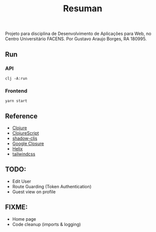 #+TITLE: Resuman
Projeto para disciplina de Desenvolvimento de Aplicações para Web, no Centro Universitário FACENS. Por Gustavo Araujo Borges, RA 180995.

** Run
*** API
    #+BEGIN_SRC shell
    clj -A:run
    #+END_SRC
*** Frontend
    #+BEGIN_SRC shell
    yarn start
    #+END_SRC

** Reference
   * [[https://clojure.org/][Clojure]]
   * [[https://clojurescript.org/][ClojureScript]]
   * [[https://shadow-cljs.org/][shadow-cljs]]
   * [[https://developers.google.com/closure/][Google Closure]]
   * [[https://github.com/lilactown/helix][Helix]]
   * [[https://tailwindcss.com/][tailwindcss]]

** TODO:
   * Edit User
   * Route Guarding (Token Authentication)
   * Guest view on profile

** FIXME:
   * Home page
   * Code cleanup (imports & logging)
